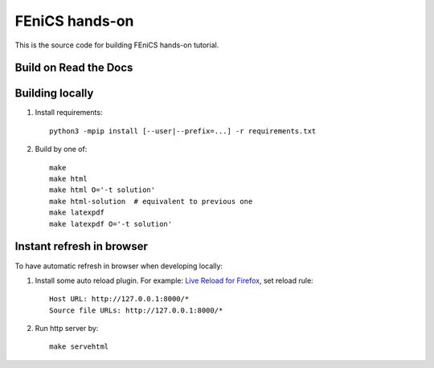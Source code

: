 FEniCS hands-on
===============

This is the source code for building FEniCS hands-on tutorial.


Build on Read the Docs
----------------------

.. image:: https://readthedocs.org/projects/fenics-handson/badge/?version=latest
    :target: https://fenics-handson.readthedocs.io/en/latest/?badge=latest
    :alt: Documentation Status


Building locally
----------------

1. Install requirements::

       python3 -mpip install [--user|--prefix=...] -r requirements.txt

2. Build by one of::

       make
       make html
       make html O='-t solution'
       make html-solution  # equivalent to previous one
       make latexpdf
       make latexpdf O='-t solution'


Instant refresh in browser
--------------------------

To have automatic refresh in browser when developing
locally:

1. Install some auto reload plugin.
   For example: `Live Reload for Firefox
   <https://addons.mozilla.org/en-US/firefox/addon/live-reload>`_,
   set reload rule::

       Host URL: http://127.0.0.1:8000/*
       Source file URLs: http://127.0.0.1:8000/*

2. Run http server by::

       make servehtml

